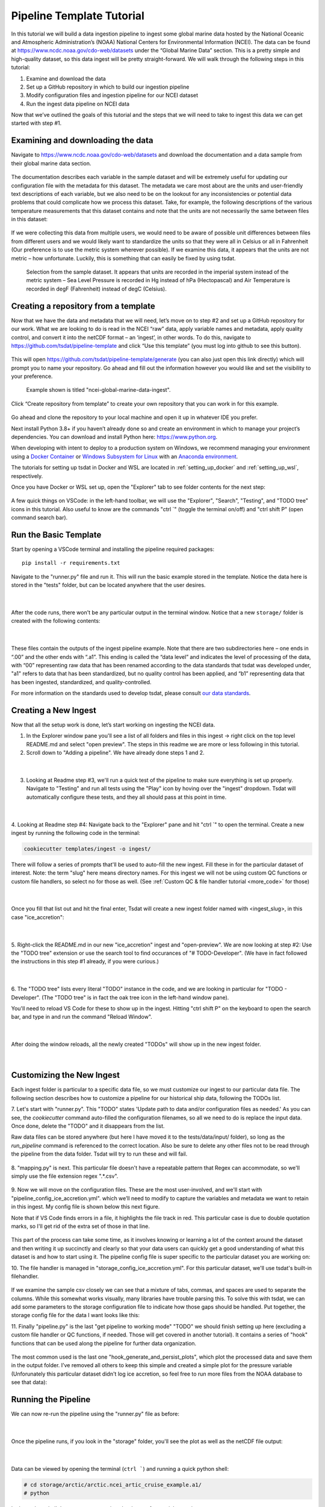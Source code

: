 .. _template repository: https://github.blog/2019-06-06-generate-new-repositories-with-repository-templates/
.. _Docker container: https://www.docker.com/
.. _Anaconda environment: https://www.anaconda.com/
.. _Windows Subsystem for Linux: https://docs.microsoft.com/en-us/windows/wsl/about

.. _data_ingest: 

Pipeline Template Tutorial
------------------------

In this tutorial we will build a data ingestion pipeline to ingest some global
marine data hosted by the National Oceanic and Atmospheric Administration’s 
(NOAA) National Centers for Environmental Information (NCEI). The data can be 
found at https://www.ncdc.noaa.gov/cdo-web/datasets under the “Global Marine 
Data” section. This is a pretty simple and high-quality dataset, so this data 
ingest will be pretty straight-forward. We will walk through the following 
steps in this tutorial:

#.	Examine and download the data
#.	Set up a GitHub repository in which to build our ingestion pipeline
#.	Modify configuration files and ingestion pipeline for our NCEI dataset
#.	Run the ingest data pipeline on NCEI data

Now that we’ve outlined the goals of this tutorial and the steps that we will 
need to take to ingest this data we can get started with step #1. 

Examining and downloading the data
==================================

Navigate to https://www.ncdc.noaa.gov/cdo-web/datasets and download the 
documentation and a data sample from their global marine data section.

.. figure:: global_marine_data/global_marine_data_webpage.png
   :alt: NOAA / NCEI Webpage for Global Marine Data sample data and documentation.


The documentation describes each variable in the sample dataset and will be 
extremely useful for updating our configuration file with the metadata for this
dataset. The metadata we care most about are the units and user-friendly text 
descriptions of each variable, but we also need to be on the lookout for any 
inconsistencies or potential data problems that could complicate how we process
this dataset. Take, for example, the following descriptions of the various 
temperature measurements that this dataset contains and note that the units are
not necessarily the same between files in this dataset:

.. figure:: global_marine_data/global_marine_data_documentation.png
   :alt: Global Marine Data documentation snippet indicating temperature measurements can be reported in Celcius or Fahrenheit depending on contributor preference.


If we were collecting this data from multiple users, we would need to be aware 
of possible unit differences between files from different users and we would 
likely want to standardize the units so that they were all in Celsius or all in
Fahrenheit (Our preference is to use the metric system wherever possible). If 
we examine this data, it appears that the units are not metric – how 
unfortunate. Luckily, this is something that can easily be fixed by using 
tsdat.

.. figure:: global_marine_data/global_marine_data_csv_snippet.png
    :alt: Snippet from a sample data file.

    Selection from the sample dataset. It appears that units are recorded in the imperial system instead of the metric system – Sea Level Pressure is recorded in Hg instead of hPa (Hectopascal) and Air Temperature is recorded in degF (Fahrenheit) instead of degC (Celsius).


Creating a repository from a template
=====================================

Now that we have the data and metadata that we will need, let’s move on to 
step #2 and set up a GitHub repository for our work. What we are looking to 
do is read in the NCEI “raw” data, apply variable names and metadata, 
apply quality control, and convert it into the netCDF format – an ‘ingest’, 
in other words. To do this, navigate to https://github.com/tsdat/pipeline-template 
and click “Use this template” (you must log into github to see this button).

.. figure:: global_marine_data/github1.png
    :alt:


This will open https://github.com/tsdat/pipeline-template/generate (you can
also just open this link directly) which will prompt you to name your 
repository. Go ahead and fill out the information however you would like and 
set the visibility to your preference.

.. figure:: global_marine_data/github2.png
    :alt:
  
    Example shown is titled "ncei-global-marine-data-ingest".


Click “Create repository from template” to create your own repository that you 
can work in for this example.

.. figure:: global_marine_data/github3.png
    :alt:

Go ahead and clone the repository to your local machine and open it up in 
whatever IDE you prefer.

Next install Python 3.8+ if you haven’t already done so and create an 
environment in which to manage your project’s dependencies. You can download 
and install Python here: https://www.python.org. 

When developing with intent to deploy to a production system on Windows, we 
recommend managing your environment using a `Docker Container`_ or `Windows Subsystem
for Linux`_ with an `Anaconda environment`_. 


The tutorials for setting up tsdat in Docker and WSL are located
in :ref:`setting_up_docker` and :ref:`setting_up_wsl`, respectively.


Once you have Docker or WSL set up, open the "Explorer" tab to see folder contents 
for the next step:

  .. figure:: global_marine_data/vscode7.png
      :align: center
      :width: 100%
      :alt:

A few quick things on VSCode: in the left-hand toolbar, we will use the "Explorer", "Search", "Testing", and "TODO tree" icons in this tutorial. Also useful to know are the commands "ctrl \`" (toggle the terminal on/off) and "ctrl shift P" (open command search bar).


Run the Basic Template
======================

Start by opening a VSCode terminal and installing the pipeline required packages::

    pip install -r requirements.txt


Navigate to the "runner.py" file and run it. This will run the basic example stored
in the template. Notice the data here is stored in the "tests" folder, but can be
located anywhere that the user desires.

  .. figure:: global_marine_data/vscode8.png
      :align: center
      :width: 100%
      :alt:

  |

After the code runs, there won't be any particular output in the terminal window. Notice that a new ``storage/`` folder is created with the following contents:

  .. figure:: global_marine_data/vscode9.png
      :align: center
      :width: 100%
      :alt:

  |

These files contain the outputs of the ingest pipeline example. Note that there 
are two subdirectories here – one ends in “.00” and the other ends with “.a1”. 
This ending is called the “data level” and indicates the level of processing 
of the data, with “00” representing raw data that has been renamed according 
to the data standards that tsdat was developed under, "a1" refers to data
that has been standardized, but no quality control has been applied, and “b1” 
representing data that has been ingested, standardized, and quality-controlled.

For more information on the standards used to develop tsdat, please consult 
`our data standards <https://github.com/tsdat/data_standards>`_.


Creating a New Ingest
=====================
Now that all the setup work is done, let’s start working on ingesting the NCEI
data.

1. In the Explorer window pane you'll see a list of all folders and files in this ingest -> right click on the top level README.md and select "open preview". The steps in this readme we are more or less following in this tutorial.

2. Scroll down to "Adding a pipeline". We have already done steps 1 and 2.

  .. figure:: global_marine_data/vscode10.png
      :align: center
      :width: 100%
      :alt:

  |

3. Looking at Readme step #3, we'll run a quick test of the pipeline to make sure everything is set up properly. Navigate to "Testing" and run all tests using the "Play" icon by hoving over the "ingest" dropdown. Tsdat will automatically configure these tests, and they all should pass at this point in time.

  .. figure:: global_marine_data/vscode10.png
      :align: center
      :width: 100%
      :alt:

  |

4. Looking at Readme step #4: Navigate back to the "Explorer" pane and hit "ctrl \`" to open the terminal. 
Create a new ingest by running the following code in the terminal:
	
.. code-block::

	cookiecutter templates/ingest -o ingest/
  
	
There will follow a series of prompts that'll be used to auto-fill the new ingest. Fill
these in for the particular dataset of interest. Note: the term "slug" here means directory 
names. For this ingest we will not be using custom QC functions or custom file handlers, 
so select no for those as well. (See :ref:`Custom QC & file handler tutorial <more_code>`
for those)

  .. figure:: global_marine_data/vscode12.png
      :align: center
      :width: 100%
      :alt:

  |

Once you fill that list out and hit the final enter, Tsdat will create a new ingest folder 
named with <ingest_slug>, in this case "ice_accretion":

  .. figure:: global_marine_data/vscode13.png
      :align: center
      :width: 100%
      :alt:

  |

5. Right-click the README.md in our new "ice_accretion" ingest and "open-preview".
We are now looking at step #2: Use the "TODO tree" extension or use the search tool
to find occurances of "# TODO-Developer". (We have in fact followed the instructions 
in this step #1 already, if you were curious.)

  .. figure:: global_marine_data/vscode14.png
      :align: center
      :width: 100%
      :alt:

  |

6. The "TODO tree" lists every literal "TODO" instance in the code, and we are looking
in particular for "TODO - Developer". (The "TODO tree" is in fact the oak tree icon in 
the left-hand window pane).

You'll need to reload VS Code for these to show up in the ingest. Hitting "ctrl shift P"
on the keyboard to open the search bar, and type in and run the command "Reload Window".

  .. figure:: global_marine_data/vscode15.png
      :align: center
      :width: 100%
      :alt:

  |

After doing the window reloads, all the newly created "TODOs" will show up in the new 
ingest folder.

  .. figure:: global_marine_data/vscode16.png
      :align: center
      :width: 100%
      :alt:

  |

Customizing the New Ingest
==========================
Each ingest folder is particular to a specific data file, so we must customize our ingest
to our particular data file. The following section describes how to customize a pipeline 
for our historical ship data, following the TODOs list.

7. Let's start with "runner.py". This "TODO" states 'Update path to data and/or 
configuration files as needed.' As you can see, the `cookiecutter` command auto-filled
the configuration filenames, so all we need to do is replace the input data. Once done,
delete the "TODO" and it disappears from the list.

Raw data files can be stored anywhere (but here I have moved it to the tests/data/input/ folder),
so long as the `run_pipeline` command is referenced to the correct location. Also be sure 
to delete any other files not to be read through the pipeline from the data folder. Tsdat 
will try to run these and will fail.

.. figure:: global_marine_data/vscode17.png
    :alt:


8. "mapping.py" is next. This particular file doesn't have a repeatable pattern that
Regex can accommodate, so we'll simply use the file extension regex ".*.csv".

.. figure:: global_marine_data/vscode18.png
    :alt:


9. Now we will move on the configuration files. These are the most user-involved, and
we'll start with "pipeline_config_ice_accretion.yml". which we’ll need to modify to 
capture the variables and metadata we want to retain in this ingest. My config file is
shown below this next figure.

Note that if VS Code finds errors in a file, it highlights the file track in red.
This particular case is due to double quotation marks, so I'll get rid of the extra set of
those in that line.

.. figure:: global_marine_data/vscode19.png
    :alt:


This part of the process can take some time, as it involves knowing or learning a lot 
of the context around the dataset and then writing it up succinctly and clearly so 
that your data users can quickly get a good understanding of what this dataset 
is and how to start using it. The pipeline config file is super specific to the
particular dataset you are working on:

.. code-block:: yaml
  :linenos:

  pipeline:
    type: Ingest

    # These parameters will be used to name files.
    location_id: "arctic"
    dataset_name: "ncei_arctic_cruise_example"
    # qualifier: ""
    # temporal: ""
    data_level: "a1"

  dataset_definition:
    attributes:
      title: "NCEI Arctic Cruise Example"
      description: "Historical marine data are comprised of ship, buoy, and platform observations."
      conventions: MHKiT-Cloud Data Standards v. 1.0
      institution: Pacific Northwest National Laboratory
      code_url: https://github.com/tsdat/pipeline-template
      location_meaning: "Arctic Ocean"

    dimensions:
      time:
        length: unlimited

    variables:
      time:
        input:
          name: Time of Observation
          converter:
            classname: tsdat.utils.converters.StringTimeConverter
            parameters:
              time_format: "%Y-%m-%dT%H:%M:%S"
        dims: [time]
        type: long
        attrs:
          long_name: Time of Observation (UTC)
          standard_name: time
          units: seconds since 1970-01-01T00:00:00

      lat:
        input:
          name: Latitude
        dims: [time]
        type: float
        attrs:
          long_name: Latitude
          units: degrees N

      lon:
        input:
          name: Longitude
        dims: [time]
        type: float
        attrs:
          long_name: Longitude
          units: degrees E

      ice_accretion:
        input:
          name: Ice Accretion On Ship
        dims: [time]
        type: int
        attrs:
          long_name: Ice Accretion On Ship
          comment: "1: Icing from ocean spray,
            2: Icing from fog,
            3: Icing from spray and fog,
            4: Icing from rain,
            5: Icing from spray and rain, "
          _FillValue: -1

      ice_accretion_thickness:
        input:
          name: Thickness of Ice Accretion on Ship
        dims: [time]
        type: float
        attrs:
          long_name: Thickness of Ice Accretion on Ship
          units: "m"

      ice_accretion_rate:
        input:
          name: Ice Accretion On Ship
        dims: [time]
        type: int
        attrs:
          long_name: Ice Accretion On Ship
          comment: "0: Ice not building up,
            1: Ice building up slowly,
            2: Ice building up rapidly,
            3: Ice melting or breaking up slowly,
            4: Ice melting or breaking up rapidly, "
          _FillValue: -1

      pressure:
        input:
          name: Sea Level Pressure
        dims: [time]
        type: float
        attrs:
          long_name: Pressure at Sea Level
          units: hPa

      pressure_tendency_characteristics:
        input:
          name: Characteristics of Pressure Tendency
        dims: [time]
        type: int
        attrs:
          long_name: Characteristics of Pressure Tendency
          comment: "-1=Data is missing, 0=Increasing, then decreasing, 1=Increasing steadily or unsteadily, 2=Increasing steadily or unsteadily, 3=Decreasing or steady then increasing OR increasing then increasing more rapidly, 4=Steady. Pressure same as 3 hrs. ago, 5=Decreasing then increasing OR decreasing then decreasing more slowly, 6=Decreasing, then steady OR decreasing, then decreasing more slowly, 7=Decreasing steadily or unsteadily, 8=Steady or increasing then decreasing OR decreasing then decreasing more rapidly"
          _FillValue: -1

  quality_management:
    manage_missing_coordinates:
      checker:
        classname: tsdat.qc.checkers.CheckMissing
      handlers:
        - classname: tsdat.qc.handlers.FailPipeline
      variables:
        - COORDS

    manage_coordinate_monotonicity:
      checker:
        classname: tsdat.qc.checkers.CheckMonotonic
      handlers:
        - classname: tsdat.qc.handlers.FailPipeline
      variables:
        - COORDS

    manage_missing_data:
      checker:
        classname: tsdat.qc.checkers.CheckMissing
      handlers:
        - classname: tsdat.qc.handlers.RecordQualityResults
          parameters:
            bit: 1
            assessment: Bad
            meaning: "Missing data point"
        - classname: tsdat.qc.handlers.RemoveFailedValues
      variables:
        - DATA_VARS


10. The file handler is managed in "storage_config_ice_accretion.yml".
For this particular dataset, we'll use tsdat's built-in filehandler. 

.. figure:: global_marine_data/vscode20.png
    :alt:
    

If we examine the sample csv closely we can see that a mixture of tabs, commas, and 
spaces are used to separate the columns. While this somewhat works visually, many 
libraries have trouble parsing this. To solve this with tsdat, we can add some parameters 
to the storage configuration file to indicate how those gaps should be handled. Put 
together, the storage config file for the data I want looks like this: 


.. code-block:: yaml
  :linenos:

  storage:
    classname: ${STORAGE_CLASSNAME}
    parameters:
    retain_input_files: ${RETAIN_INPUT_FILES}
    root_dir: ${ROOT_DIR}
    bucket_name: ${STORAGE_BUCKET}

    file_handlers:
    input:
      csv:
      file_pattern: '.*\.csv' # Matches files ending in '.csv'
      classname: tsdat.io.filehandlers.CsvHandler # FileHandler module to use
      parameters: # Parameters to pass to CsvHandler. Comment out if not using.
        read:
          read_csv:
            sep: ", *"
            engine: "python"
            index_col: False

    output:
      netcdf:
      file_extension: ".nc"
      classname: tsdat.io.filehandlers.NetCdfHandler



11. Finally "pipeline.py" is the last "get pipeline to working mode" "TODO" we should
finish setting up here (excluding a custom file handler or QC functions, if needed. Those
will get covered in another tutorial). It contains a series of "hook" functions that can 
be used along the pipeline for further data organization.

.. figure:: global_marine_data/vscode21.png
    :alt:
   

The most common used is the last one "hook_generate_and_persist_plots", which plot the 
processed data and save them in the output folder. I’ve removed all others to keep this 
simple and created a simple plot for the pressure variable (Unforunately this particular
dataset didn't log ice accretion, so feel free to run more files from the NOAA database 
to see that data):


.. code-block:: python
  :linenos:

  import os
  import cmocean
  import pandas as pd
  import xarray as xr
  import matplotlib.pyplot as plt

  from tsdat import DSUtil
  from utils import IngestPipeline, format_time_xticks

  example_dir = os.path.abspath(os.path.dirname(__file__))
  style_file = os.path.join(example_dir, "styling.mplstyle")
  plt.style.use(style_file)


  class Pipeline(IngestPipeline):
      """--------------------------------------------------------------------------------
      NCEI ARTIC CRUISE EXAMPLE INGESTION PIPELINE
      
      "Historical marine data are comprised of ship, buoy, and platform observations."
      
      --------------------------------------------------------------------------------"""
      def hook_generate_and_persist_plots(self, dataset: xr.Dataset) -> None:
          start_date = pd.to_datetime(dataset.time.data[0]).strftime("%Y-%m-%d")
          final_date = pd.to_datetime(dataset.time.data[-1]).strftime("%Y-%m-%d")

          filename = DSUtil.get_plot_filename(dataset, "pressure", "png")
          with self.storage._tmp.get_temp_filepath(filename) as tmp_path:

            fig, ax = plt.subplots(figsize=(10, 8), constrained_layout=True)
            fig.suptitle(f"Pressure Observations from {start_date} to {final_date}")
            dataset.pressure.plot(ax=ax, x="time", c=cmocean.cm.deep_r(0.5))

            fig.savefig(tmp_path, dpi=100)
            self.storage.save(tmp_path)
            plt.close()

          return


Running the Pipeline
====================

We can now re-run the pipeline using the "runner.py" file as before:

  .. figure:: global_marine_data/vscode22.png
      :align: center
      :width: 100%
      :alt:

  |

Once the pipeline runs, if you look in the "storage" folder, you'll see 
the plot as well as the netCDF file output:

  .. figure:: global_marine_data/vscode23.png
      :align: center
      :width: 100%
      :alt:

  |

Data can be viewed by opening the terminal (``ctrl ```) and running a quick python shell:

.. code-block:: bash

  # cd storage/arctic/arctic.ncei_artic_cruise_example.a1/
  # python
  
In the python shell that opens, we can view the dataset for a quick overview:

.. code-block::

  >>> import xarray as xr
  >>> ds = xr.open_dataset('arctic.ncei_artic_cruise_example.a1.20150112.000000.nc')
  >>> ds
  <xarray.Dataset>
  Dimensions:                               (time: 55)
  Coordinates:
    * time                                  (time) datetime64[ns] 2015-01-12 .....
  Data variables: (12/14)
      lat                                   (time) float64 ...
      lon                                   (time) float64 ...
      ice_accretion                         (time) float64 ...
      ice_accretion_rate                    (time) float64 ...
      pressure                              (time) float64 ...
      pressure_tendency_characteristics     (time) float64 ...
      ...                                    ...
      qc_lon                                (time) int32 ...
      qc_ice_accretion                      (time) int32 ...
      qc_ice_accretion_rate                 (time) int32 ...
      qc_pressure                           (time) int32 ...
      qc_pressure_tendency_characteristics  (time) int32 ...
      qc_ice_accretion_thickness            (time) int32 ...
  Attributes:
      title:             NCEI Artic Cruise Example
      description:       Historical marine data are comprised of ship, buoy, an...
      conventions:       MHKiT-Cloud Data Standards v. 1.0
      institution:       Pacific Northwest National Laboratory
      code_url:          https://github.com/tsdat/pipeline-template
      location_meaning:  Arctic Ocean
      datastream_name:   arctic.ncei_artic_cruise_example.a1
      input_files:       arctic.ncei_artic_cruise_example.00.20150112.000000.ra...
      history:           Ran at 2021-12-30 20:55:23


Pipeline Tests
==============

The final TODOs listed are for adding detail to the pipeline description and for testing. Testing is best completed as a last step, after everything is set up and the pipeline outputs
as expected. If running a large number of datafiles, a good idea is to input one of those datafiles here, along with its expected output, and have a separate data folder to collect input files.

.. figure:: global_marine_data/vscode24.png
    :alt:

In the above figure I have moved the output netcdf file to the tests/data/expected/ folder
for the test to work.
